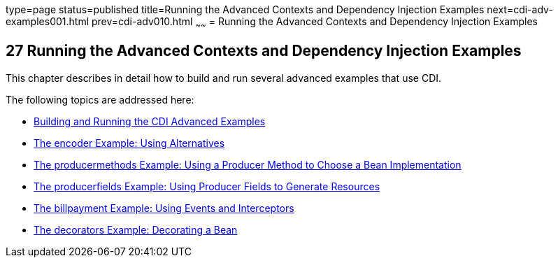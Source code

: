 type=page
status=published
title=Running the Advanced Contexts and Dependency Injection Examples
next=cdi-adv-examples001.html
prev=cdi-adv010.html
~~~~~~
= Running the Advanced Contexts and Dependency Injection Examples


[[GKHRE]]

[[running-the-advanced-contexts-and-dependency-injection-examples]]
27 Running the Advanced Contexts and Dependency Injection Examples
------------------------------------------------------------------


This chapter describes in detail how to build and run several advanced
examples that use CDI.

The following topics are addressed here:

* link:cdi-adv-examples001.html#A1251406[Building and Running the CDI
Advanced Examples]
* link:cdi-adv-examples002.html#GKHPU[The encoder Example: Using
Alternatives]
* link:cdi-adv-examples003.html#GKHPY[The producermethods Example: Using
a Producer Method to Choose a Bean Implementation]
* link:cdi-adv-examples004.html#GKHRG[The producerfields Example: Using
Producer Fields to Generate Resources]
* link:cdi-adv-examples005.html#GKHPA[The billpayment Example: Using
Events and Interceptors]
* link:cdi-adv-examples006.html#GKPAX[The decorators Example: Decorating
a Bean]
